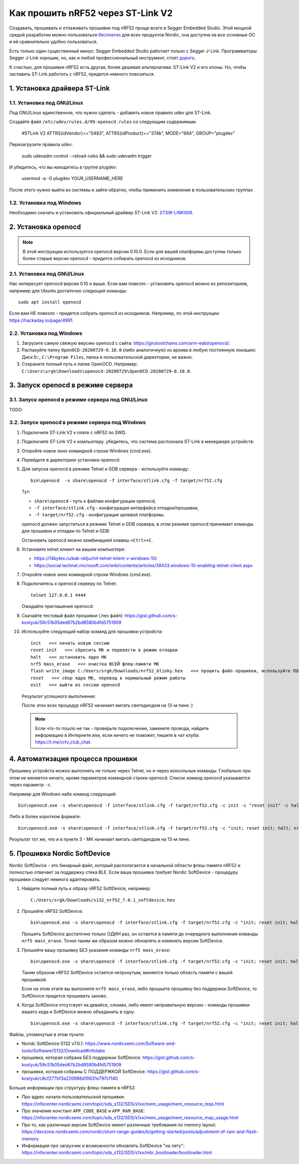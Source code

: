 Как прошить nRF52 через ST-Link V2
==================================

Создавать, прошивать и отлаживать прошивки под nRF52 проще всего в Segger Embedded Studio.
Этой мощной средой разработки можно пользоваться `бесплатно <https://www.nordicsemi.com/Software-and-tools/Development-Tools/Segger-Embedded-Studio>`_
для всех продуктов Nordic, она доступна на все основные ОС и ей сравнительно удобно пользоваться.

Есть только один существенный минус: Segger Embedded Studio работает только с Segger J-Link.
Программаторы Segger J-Link хорошие, но, как и любой профессиональный инструмент,
стоят `дорого <https://shop.segger.com/J_Link_p/8.08.00.htm>`_.

К счастью, для прошивки nRF52 есть другая, более дешевая альтернатива: ST-Link V2 и его клоны.
Но, чтобы заставить ST-Link работать с nRF52, придется немного повозиться.

1. Установка драйвера ST-Link
^^^^^^^^^^^^^^^^^^^^^^^^^^^^^

1.1. Установка под GNU/Linux
~~~~~~~~~~~~~~~~~~~~~~~~~~~~

Под GNU/Linux единственное, что нужно сделать - добавить новое правило udev для ST-Link.

Создайте файл ``/etc/udev/rules.d/99-openocd.rules`` со следующим содержимым:

 #STLink V2
 ATTRS{idVendor}=="0483", ATTRS{idProduct}=="374b", MODE="664", GROUP="plugdev"

Перезагрузите правила udev:

 sudo udevadm control --reload-rules && sudo udevadm trigger

И убедитесь, что вы находитесь в группе plugdev:

 usermod -a -G plugdev YOUR_USERNAME_HERE

После этого нужно выйти из системы и зайти обратно, чтобы применить изменения
в пользовательских группах

1.2. Установка под Windows
~~~~~~~~~~~~~~~~~~~~~~~~~~

Необходимо скачать и установить официальный драйвер ST-Link V2:
`STSW-LINK009 <https://www.st.com/content/st_com/en/products/development-tools/software-development-tools/stm32-software-development-tools/stm32-utilities/stsw-link009.html>`_.

2. Установка openocd
^^^^^^^^^^^^^^^^^^^^

.. note::
   В этой инструкции используется openocd версии 0.10.0.
   Если для вашей платформы доступны только более старые версии openocd -
   придется собирать openocd из исходников.

2.1. Установка под GNU/Linux
~~~~~~~~~~~~~~~~~~~~~~~~~~~~

Нас интересует openocd версии 0.10 и выше. Если вам повезло - установить openocd
можно из репозиториев, например для Ubuntu достаточно следющей команды::

  sudo apt install openocd

Если вам НЕ повезло - придется собрать openocd из исходников. Например, по этой
инструкции: https://hackaday.io/page/4991.

2.2. Установка под Windows
~~~~~~~~~~~~~~~~~~~~~~~~~~

1. Загрузите самую свежую версию openocd с сайта: https://gnutoolchains.com/arm-eabi/openocd/.

2. Распакуйте папку ``OpenOCD-20200729-0.10.0`` (либо аналогичную) из архива в любую постоянную локацию:
   Диск ``D:``, ``C:\Program Files``, папка в пользовательской директории, не важно.

3. Сохраните полный путь к папке OpenOCD. Например: ``C:\Users\srgk\Downloads\openocd-20200729\OpenOCD-20200729-0.10.0``.

3. Запуск openocd в режиме сервера
^^^^^^^^^^^^^^^^^^^^^^^^^^^^^^^^^^

3.1. Запуск openocd в режиме сервера под GNU/Linux
~~~~~~~~~~~~~~~~~~~~~~~~~~~~~~~~~~~~~~~~~~~~~~~~~~

TODO

3.2. Запуск openocd в режиме сервера под Windows
~~~~~~~~~~~~~~~~~~~~~~~~~~~~~~~~~~~~~~~~~~~~~~~~

1. Подключите ST-Link V2 к плате с nRF52 по SWD.

2. Подключите ST-Link V2 к компьютеру. убедитесь, что система распознала ST-Link в менеджере устройств:

   .. image:: ./_static/st_link_device_manager.png

3. Откройте новое окно командной строки Windows (cmd.exe).

4. Перейдите в директорию установки openocd:

   .. image:: ./_static/windows_openocd_directory.png

5. Для запуска openocd в режиме Telnet и GDB сервера - используйте команду::

     bin\openocd  -s share\openocd -f interface/stlink.cfg -f target/nrf52.cfg

   Тут:

   - ``share\openocd`` - путь к файлам конфигурации openocd, 
   - ``-f interface/stlink.cfg`` - конфигурация интерфейса отладки/прошивки,
   - ``-f target/nrf52.cfg`` - конфигурация целевой платформы.

   openocd должен запуститься в режиме Telnet и GDB сервера, в этом режиме
   openocd принимает команды для прошивки и отладки по Telnet и GDB:

   .. image:: ./_static/windows_openocd_gdb_server.png

   Остановить openocd можно комбинацией клавиш ``<Ctrl>+C``.

6. Установите telnet клиент на вашем компьютере:

   - https://14bytes.ru/kak-vkljuchit-telnet-klient-v-windows-10/
   - https://social.technet.microsoft.com/wiki/contents/articles/38433.windows-10-enabling-telnet-client.aspx

7. Откройте новое окно командной строки Windows (cmd.exe).

8. Подключитесь к openocd серверу по Telnet::

     telnet 127.0.0.1 4444

   Ожидайте приглашения openocd:

   .. image:: ./_static/windows_openocd_prompt.png

9. Скачайте тестовый файл прошивки (.hex файл):
   https://gist.github.com/s-kostyuk/59c51b05ded67b2bd8580b4fd5751909

10. Используйте следующий набор команд для прошивки устройста::

      init   <<< начать новую сессию
      reset init   <<< сбросить МК и перевести в режим отладки
      halt   <<< остановить ядро МК
      nrf5 mass_erase   <<< очистка ВСЕЙ флеш-памяти МК
      flash write_image C:/Users/srgk/Downloads/nrf52_blinky.hex   <<< прошить файл прошивки, используйте ПОЛНЫй путь
      reset   <<< сбор ядра МК, перевод в нормальный режим работы
      exit   <<< выйти из сессии openocd

   Результат успешного выполнения:

   .. image:: ./_static/windows_openocd_telnet_flash_process.png

   После этих всех процедур nRF52 начинает мигать светодиодом на 13-м пине :)

   .. note::
      Если что-то пошло не так - проверьте подключение, замените провода, найдите информацию
      в Интернете или, если ничего не поможет, пишите в чат клуба: https://t.me/crtv_club_chat.

4. Автоматизация процесса прошивки
^^^^^^^^^^^^^^^^^^^^^^^^^^^^^^^^^^

Прошивку устройста можно выполнять не только через Telnet, но и через консольные
команды. Глобально при этом не меняется ничего, кроме параметров командной строки
openocd. Список команд openocd указывается через параметр ``-c``.

Например для Windows набо команд следующий::

  bin\openocd.exe -s share\openocd -f interface/stlink.cfg -f target/nrf52.cfg -c init -c "reset init" -c halt -c "nrf5 mass_erase" -c "flash write_image C:/Users/srgk/Downloads/nrf52_blinky.hex" -c reset -c exit

Либо в более коротком формате::

  bin\openocd.exe -s share\openocd -f interface/stlink.cfg -f target/nrf52.cfg -c "init; reset init; halt; nrf5 mass_erase; flash write_image C:/Users/srgk/Downloads/nrf52_blinky.hex; reset; exit"

Результат тот же, что и в пункте 3 - МК начинает мигать светодиодом на 13-м пине.

.. image:: ./_static/windows_openocd_batch_flash_process.png

5. Прошивка Nordic SoftDevice
^^^^^^^^^^^^^^^^^^^^^^^^^^^^^

Nordic SoftDevice - это бинарный файл, который располагается в начальной области
флеш-памяти nRF52 и полностью отвечает за поддержку стека BLE. Если ваша прошивка
требует Nordic SoftDevice - процедуру прошивки следует немного адаптировать.

1. Найдите полный путь к образу nRF52 SoftDevice, например::

     C:/Users/srgk/Downloads/s132_nrf52_7.0.1_softdevice.hex

2. Прошейте nRF52 SoftDevice::

     bin\openocd.exe -s share\openocd -f interface/stlink.cfg -f target/nrf52.cfg -c "init; reset init; halt; nrf5 mass_erase; flash write_image C:/Users/srgk/Downloads/s132_nrf52_7.0.1_softdevice.hex; reset; exit"

   Прошить SoftDevice достаточно только ОДИН раз, он остается в памяти до очередного выполнения команды ``nrf5 mass_erase``.
   Точно таким же образом можно обновлять и изменять версии SoftDevice.

3. Прошейте вашу прошивку БЕЗ указания команды ``nrf5 mass_erase``::

     bin\openocd.exe -s share\openocd -f interface/stlink.cfg -f target/nrf52.cfg -c "init; reset init; halt; flash write_image C:/Users/srgk/Downloads/1000.hex; reset; exit"

   Таким образом nRF52 SoftDevice остается нетронутым, меняется только область памяти с вашей прошивкой.

   Если на этом этапе вы выполните ``nrf5 mass_erase``, либо прошьете прошивку без поддержки SoftDevice, то SoftDevice придется прошивать заново.

4. Когда SoftDevice отсутсвует на девайсе, сломан, либо имеет неправильную версию - команды прошивки вашего кода и SoftDevice можно объединить в одну::

     bin\openocd.exe -s share\openocd -f interface/stlink.cfg -f target/nrf52.cfg -c "init; reset init; halt; nrf5 mass_erase; flash write_image C:/Users/srgk/Downloads/s132_nrf52_7.0.1_softdevice.hex; flash write_image C:/Users/srgk/Downloads/500.hex; reset; exit"

Файлы, упомянутые в этом пункте:

- Noridc SoftDevice S132 v7.0.1: https://www.nordicsemi.com/Software-and-tools/Software/S132/Download#infotabs
- прошивка, которая собрана БЕЗ поддержки SoftDevice: https://gist.github.com/s-kostyuk/59c51b05ded67b2bd8580b4fd5751909
- прошивки, которая собраны С ПОДДЕРЖКОЙ SoftDevice: https://gist.github.com/s-kostyuk/c8cf277bf3a220986d10631e797cf140

Больше информации про структуру флеш-памяти в nRF52:

- Про адрес начала пользовательской прошивки: https://infocenter.nordicsemi.com/topic/sds_s132/SDS/s1xx/mem_usage/mem_resource_reqs.html
- Про значение констант ``APP_CODE_BASE`` и ``APP_RAM_BASE``: https://infocenter.nordicsemi.com/topic/sds_s132/SDS/s1xx/mem_usage/mem_resource_map_usage.html
- Про то, как различные версии SoftDevice имеют различные требования по memory layout: https://devzone.nordicsemi.com/nordic/short-range-guides/b/getting-started/posts/adjustment-of-ram-and-flash-memory
- Информация про загрузчик и возможности обновлять SoftDevice "на лету": https://infocenter.nordicsemi.com/topic/sds_s132/SDS/s1xx/mbr_bootloader/bootloader.html